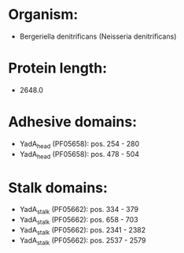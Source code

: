 * Organism:
- Bergeriella denitrificans (Neisseria denitrificans)
* Protein length:
- 2648.0
* Adhesive domains:
- YadA_head (PF05658): pos. 254 - 280
- YadA_head (PF05658): pos. 478 - 504
* Stalk domains:
- YadA_stalk (PF05662): pos. 334 - 379
- YadA_stalk (PF05662): pos. 658 - 703
- YadA_stalk (PF05662): pos. 2341 - 2382
- YadA_stalk (PF05662): pos. 2537 - 2579

